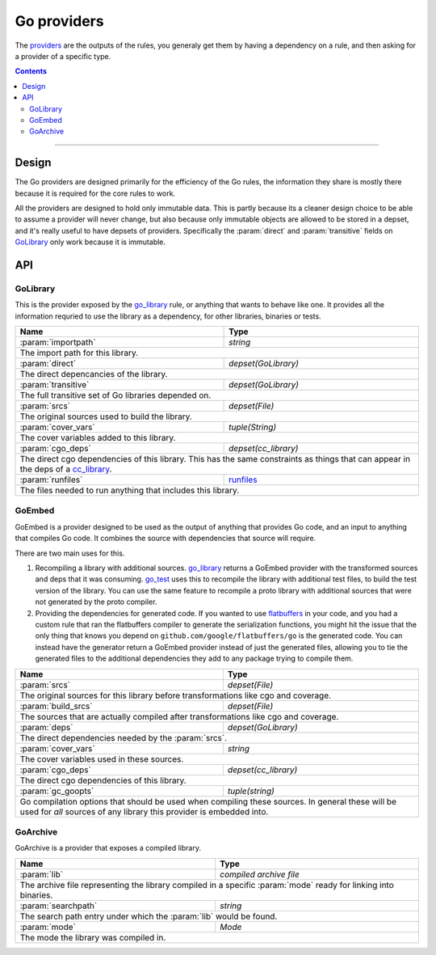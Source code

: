 Go providers
============

.. _providers: https://docs.bazel.build/versions/master/skylark/rules.html#providers

.. _go_library: core.rst#go_library
.. _go_binary: core.rst#go_binary
.. _go_test: core.rst#go_test
.. _cc_library: https://docs.bazel.build/versions/master/be/c-cpp.html#cc_library
.. _flatbuffers: http://google.github.io/flatbuffers/
.. _static linking: modes.rst#building-static-binaries
.. _race detector: modes.rst#using-the-race-detector
.. _runfiles: https://docs.bazel.build/versions/master/skylark/lib/runfiles.html

.. role:: param(kbd)
.. role:: type(emphasis)
.. role:: value(code)
.. |mandatory| replace:: **mandatory value**


The providers_ are the outputs of the rules, you generaly get them by having a dependency on a rule,
and then asking for a provider of a specific type.

.. contents:: :depth: 2

-----

Design
------

The Go providers are designed primarily for the efficiency of the Go rules, the information they
share is mostly there because it is required for the core rules to work.

All the providers are designed to hold only immutable data. This is partly because its a cleaner
design choice to be able to assume a provider will never change, but also because only immutable
objects are allowed to be stored in a depset, and it's really useful to have depsets of providers.
Specifically the :param:`direct` and :param:`transitive` fields on GoLibrary_ only work because
it is immutable.

API
---

GoLibrary
~~~~~~~~~

This is the provider exposed by the go_library_ rule, or anything that wants to behave like one.
It provides all the information requried to use the library as a dependency, for other libraries,
binaries or tests.

+--------------------------------+-----------------------------------------------------------------+
| **Name**                       | **Type**                                                        |
+--------------------------------+-----------------------------------------------------------------+
| :param:`importpath`            | :type:`string`                                                  |
+--------------------------------+-----------------------------------------------------------------+
| The import path for this library.                                                                |
+--------------------------------+-----------------------------------------------------------------+
| :param:`direct`                | :type:`depset(GoLibrary)`                                       |
+--------------------------------+-----------------------------------------------------------------+
| The direct depencancies of the library.                                                          |
+--------------------------------+-----------------------------------------------------------------+
| :param:`transitive`            | :type:`depset(GoLibrary)`                                       |
+--------------------------------+-----------------------------------------------------------------+
| The full transitive set of Go libraries depended on.                                             |
+--------------------------------+-----------------------------------------------------------------+
| :param:`srcs`                  | :type:`depset(File)`                                            |
+--------------------------------+-----------------------------------------------------------------+
| The original sources used to build the library.                                                  |
+--------------------------------+-----------------------------------------------------------------+
| :param:`cover_vars`            | :type:`tuple(String)`                                           |
+--------------------------------+-----------------------------------------------------------------+
| The cover variables added to this library.                                                       |
+--------------------------------+-----------------------------------------------------------------+
| :param:`cgo_deps`              | :type:`depset(cc_library)`                                      |
+--------------------------------+-----------------------------------------------------------------+
| The direct cgo dependencies of this library.                                                     |
| This has the same constraints as things that can appear in the deps of a cc_library_.            |
+--------------------------------+-----------------------------------------------------------------+
| :param:`runfiles`              | runfiles_                                                       |
+--------------------------------+-----------------------------------------------------------------+
| The files needed to run anything that includes this library.                                     |
+--------------------------------+-----------------------------------------------------------------+


GoEmbed
~~~~~~~

GoEmbed is a provider designed to be used as the output of anything that provides Go code, and an
input to anything that compiles Go code.
It combines the source with dependencies that source will require.

There are two main uses for this.

#. Recompiling a library with additional sources.
   go_library_ returns a GoEmbed provider with the transformed sources and deps that it was
   consuming.
   go_test_ uses this to recompile the library with additional test files, to build the test
   version of the library. You can use the same feature to recompile a proto library with
   additional sources that were not generated by the proto compiler.

#. Providing the dependencies for generated code.
   If you wanted to use flatbuffers_ in your code, and you had a custom rule that ran the
   flatbuffers compiler to generate the serialization functions, you might hit the issue that
   the only thing that knows you depend on ``github.com/google/flatbuffers/go`` is the generated
   code.
   You can instead have the generator return a GoEmbed provider instead of just the generated
   files, allowing you to tie the generated files to the additional dependencies they add to
   any package trying to compile them.

+--------------------------------+-----------------------------------------------------------------+
| **Name**                       | **Type**                                                        |
+--------------------------------+-----------------------------------------------------------------+
| :param:`srcs`                  | :type:`depset(File)`                                            |
+--------------------------------+-----------------------------------------------------------------+
| The original sources for this library before transformations like cgo and coverage.              |
+--------------------------------+-----------------------------------------------------------------+
| :param:`build_srcs`            | :type:`depset(File)`                                            |
+--------------------------------+-----------------------------------------------------------------+
| The sources that are actually compiled after transformations like cgo and coverage.              |
+--------------------------------+-----------------------------------------------------------------+
| :param:`deps`                  | :type:`depset(GoLibrary)`                                       |
+--------------------------------+-----------------------------------------------------------------+
| The direct dependencies needed by the :param:`srcs`.                                             |
+--------------------------------+-----------------------------------------------------------------+
| :param:`cover_vars`            | :type:`string`                                                  |
+--------------------------------+-----------------------------------------------------------------+
| The cover variables used in these sources.                                                       |
+--------------------------------+-----------------------------------------------------------------+
| :param:`cgo_deps`              | :type:`depset(cc_library)`                                      |
+--------------------------------+-----------------------------------------------------------------+
| The direct cgo dependencies of this library.                                                     |
+--------------------------------+-----------------------------------------------------------------+
| :param:`gc_goopts`             | :type:`tuple(string)`                                           |
+--------------------------------+-----------------------------------------------------------------+
| Go compilation options that should be used when compiling these sources.                         |
| In general these will be used for *all* sources of any library this provider is embedded into.   |
+--------------------------------+-----------------------------------------------------------------+


GoArchive
~~~~~~~~~

GoArchive is a provider that exposes a compiled library.

+--------------------------------+-----------------------------------------------------------------+
| **Name**                       | **Type**                                                        |
+--------------------------------+-----------------------------------------------------------------+
| :param:`lib`                   | :type:`compiled archive file`                                   |
+--------------------------------+-----------------------------------------------------------------+
| The archive file representing the library compiled in a specific :param:`mode` ready for linking |
| into binaries.                                                                                   |
+--------------------------------+-----------------------------------------------------------------+
| :param:`searchpath`            | :type:`string`                                                  |
+--------------------------------+-----------------------------------------------------------------+
| The search path entry under which the :param:`lib` would be found.                               |
+--------------------------------+-----------------------------------------------------------------+
| :param:`mode`                  | :type:`Mode`                                                    |
+--------------------------------+-----------------------------------------------------------------+
| The mode the library was compiled in.                                                            |
+--------------------------------+-----------------------------------------------------------------+
